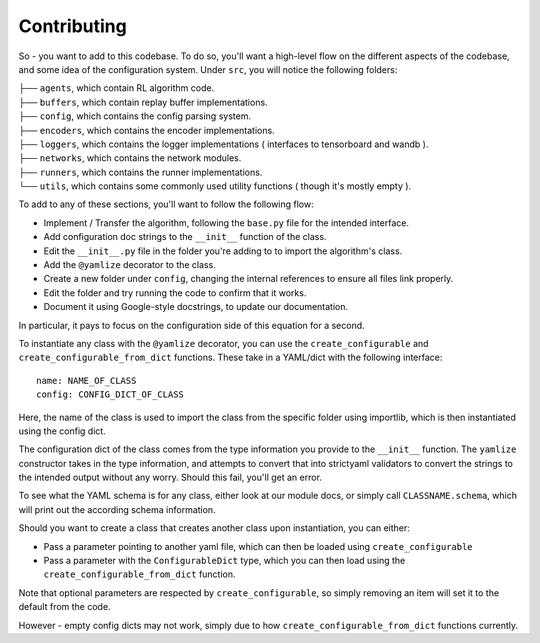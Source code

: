 Contributing
============


So - you want to add to this codebase. To do so, you'll want a high-level flow on the different aspects of the codebase, and some idea of the 
configuration system. Under ``src``, you will notice the following folders:

| ├── ``agents``, which contain RL algorithm code.
| ├── ``buffers``, which contain replay buffer implementations.
| ├── ``config``, which contains the config parsing system.
| ├── ``encoders``, which contains the encoder implementations.
| ├── ``loggers``, which contains the logger implementations ( interfaces to tensorboard and wandb ).
| ├── ``networks``, which contains the network modules.
| ├── ``runners``, which contains the runner implementations.
| └── ``utils``, which contains some commonly used utility functions ( though it's mostly empty ).

To add to any of these sections, you'll want to follow the following flow:

- Implement / Transfer the algorithm, following the ``base.py`` file for the intended interface.
- Add configuration doc strings to the ``__init__`` function of the class.
- Edit the ``__init__.py`` file in the folder you're adding to to import the algorithm's class.
- Add the ``@yamlize`` decorator to the class.
- Create a new folder under ``config``, changing the internal references to ensure all files link properly.
- Edit the folder and try running the code to confirm that it works.
- Document it using Google-style docstrings, to update our documentation.

In particular, it pays to focus on the configuration side of this equation for a second.

To instantiate any class with the ``@yamlize`` decorator, you can use the ``create_configurable`` and ``create_configurable_from_dict`` functions. 
These take in a YAML/dict with the following interface::

  name: NAME_OF_CLASS
  config: CONFIG_DICT_OF_CLASS


Here, the name of the class is used to import the class from the specific folder using importlib, which is then instantiated using the config dict.

The configuration dict of the class comes from the type information you provide to the ``__init__`` function. The ``yamlize`` constructor takes in the type information,
and attempts to convert that into strictyaml validators to convert the strings to the intended output without any worry. Should this fail, you'll get an error.

To see what the YAML schema is for any class, either look at our module docs, or simply call ``CLASSNAME.schema``, which will print out the according schema information.

Should you want to create a class that creates another class upon instantiation, you can either:

- Pass a parameter pointing to another yaml file, which can then be loaded using ``create_configurable``
- Pass a parameter with the ``ConfigurableDict`` type, which you can then load using the ``create_configurable_from_dict`` function.

Note that optional parameters are respected by ``create_configurable``, so simply removing an item will set it to the default from the code. 

However - empty config dicts may not work, simply due to how ``create_configurable_from_dict`` functions currently.

